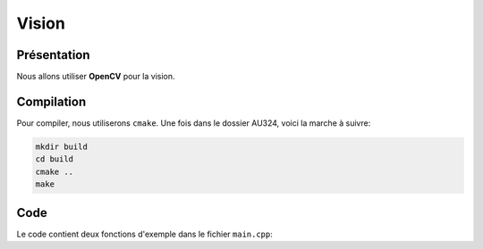 
.. slide:: middleSlide

Vision
======

.. slide::

Présentation
------------

Nous allons utiliser **OpenCV** pour la vision.

.. discover::
    Nous utiliserons aussi une bibliothèque C++ pour communiquer avec le port série. Normalement la bibliothèque est déjà installée sur votre carte.

.. .. slide::
.. Dépôt
.. -----
.. 
.. Un dépôt open-source est déjà disponible, il contient des exemples:
.. 
.. .. discover::
..     .. important::
..         `Dépôt AU324 sur GitHub →  <https://github.com/Gregwar/AU324>`_

.. slide::

Compilation
-----------

Pour compiler, nous utiliserons ``cmake``. Une fois dans le dossier AU324, voici la marche à suivre:

.. code-block:: text

    mkdir build
    cd build
    cmake ..
    make

.. slide::

Code
----

Le code contient deux fonctions d'exemple dans le fichier ``main.cpp``:

.. discoverList::
    * ``demoRobot()``: fait rouler le robot (il faudra sans doute adapter
      ``Robot.h`` et ``Robot.cpp`` pour l'adapter à votre communication série
    * ``demoCV()``: capture une image avec votre caméra et la sauvegarde dans le fichier test.jpg. 
	Pour le visionner, copier le fichier test.jpg dans le dossier ``/var/www``, connecter votre ordinateur à la raspberry pi par une connection ethernet, et visionner avec un browser de votre ordinateur ``http://172.0.0.1/test.jpg``.
